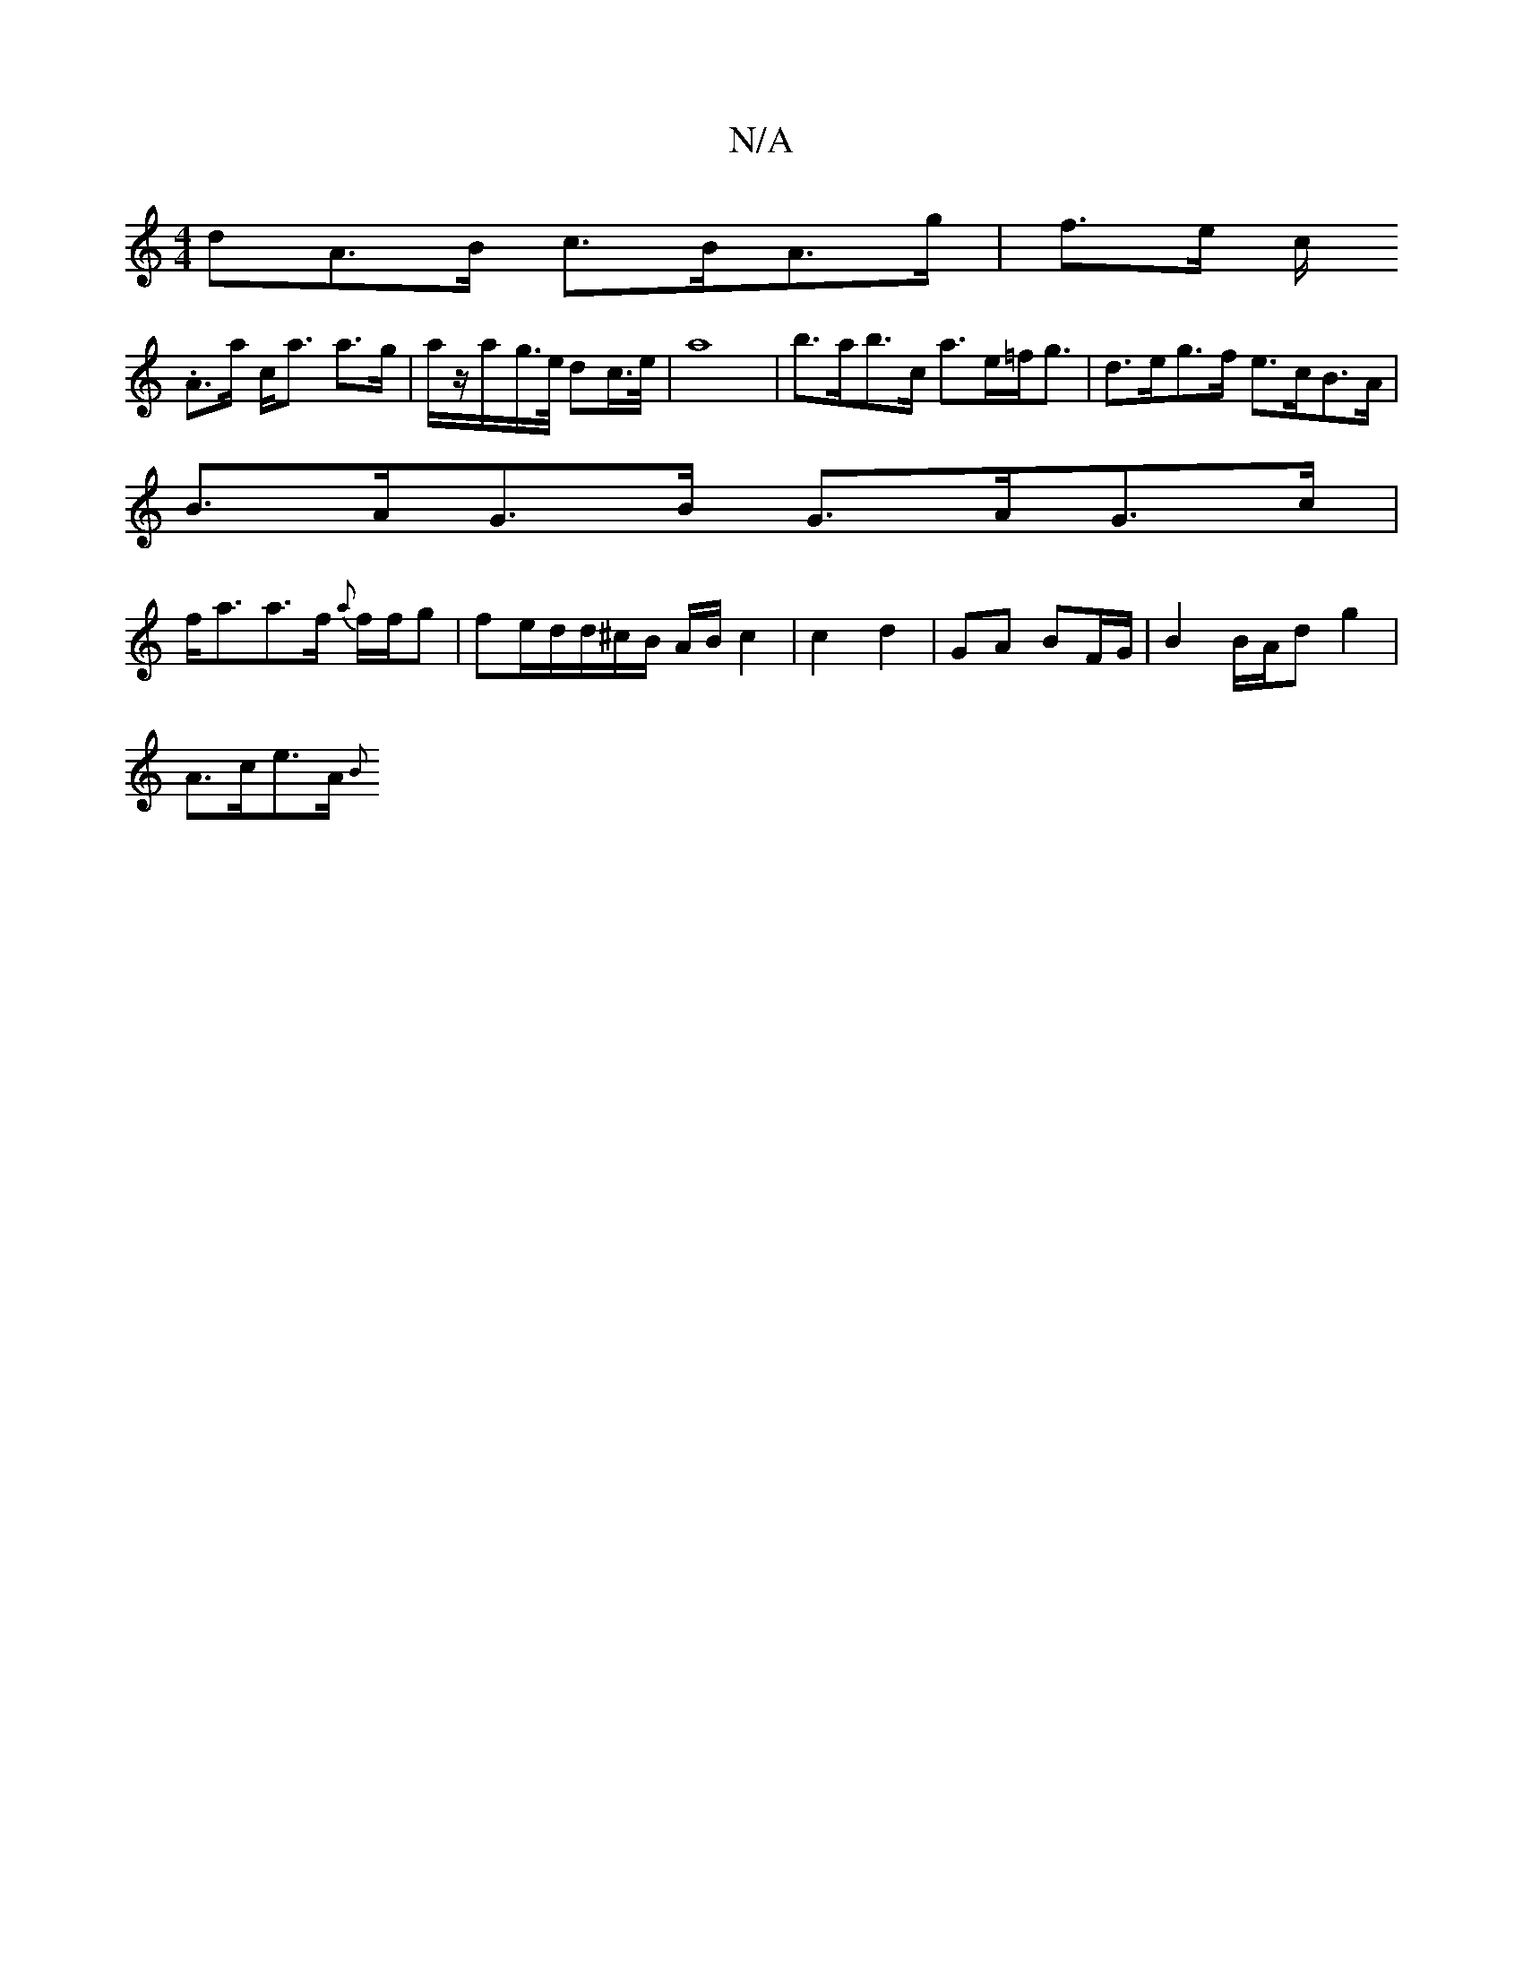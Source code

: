 X:1
T:N/A
M:4/4
R:N/A
K:Cmajor
dA>B c>BA>g | f>e c/2 .
A>a c<a a>g | a/z/a/-g/>e/ dc/>e/ | a8 | b>ab>c a>e=f<g|d>eg>f e>cB>A|
B>AG>B G>AG>c |
f<aa>f {a}f/f/g |fe/d/d/^c/2B/2 A/2B/2 c2|c2 d2 | GA BF/2G/2 | B2 B/2A/2d g2 |
A>ce>A {B}